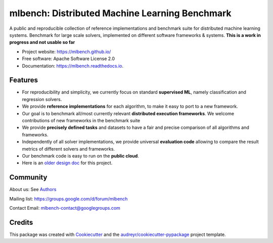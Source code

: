===============================================
mlbench: Distributed Machine Learning Benchmark
===============================================

.. image:: https://travis-ci.com/mlbench/mlbench.svg?branch=develop
    :target: https://travis-ci.com/mlbench/mlbench

.. image:: https://readthedocs.org/projects/mlbench/badge/?version=latest
        :target: https://mlbench.readthedocs.io/en/latest/?badge=latest
        :alt: Documentation Status




A public and reproducible collection of reference implementations and benchmark suite for distributed machine learning systems. Benchmark for large scale solvers, implemented on different software frameworks & systems.
**This is a work in progress and not usable so far**


* Project website: https://mlbench.github.io/
* Free software: Apache Software License 2.0
* Documentation: https://mlbench.readthedocs.io.


Features
--------

* For reproducibility and simplicity, we currently focus on standard **supervised ML**, namely classification and regression solvers.
* We provide **reference implementations** for each algorithm, to make it easy to port to a new framework.
* Our goal is to benchmark all/most currently relevant **distributed execution frameworks**. We welcome contributions of new frameworks in the benchmark suite
* We provide **precisely defined tasks** and datasets to have a fair and precise comparison of all algorithms and frameworks.
* Independently of all solver implementations, we provide universal **evaluation code** allowing to compare the result metrics of different solvers and frameworks.
* Our benchmark code is easy to run on the **public cloud**.
* Here is an `older design doc`_ for this project.



Community
---------

About us: See `Authors`_

Mailing list: https://groups.google.com/d/forum/mlbench

Contact Email: mlbench-contact@googlegroups.com

Credits
-------

This package was created with Cookiecutter_ and the `audreyr/cookiecutter-pypackage`_ project template.

.. _Cookiecutter: https://github.com/audreyr/cookiecutter
.. _`audreyr/cookiecutter-pypackage`: https://github.com/audreyr/cookiecutter-pypackage
.. _`older design doc`: https://docs.google.com/document/d/1jM4zXRDezEJmIKwoDOKNlGvuNNJk5_FxcBrn1mfYp0E

.. _Authors: AUTHORS.rst
